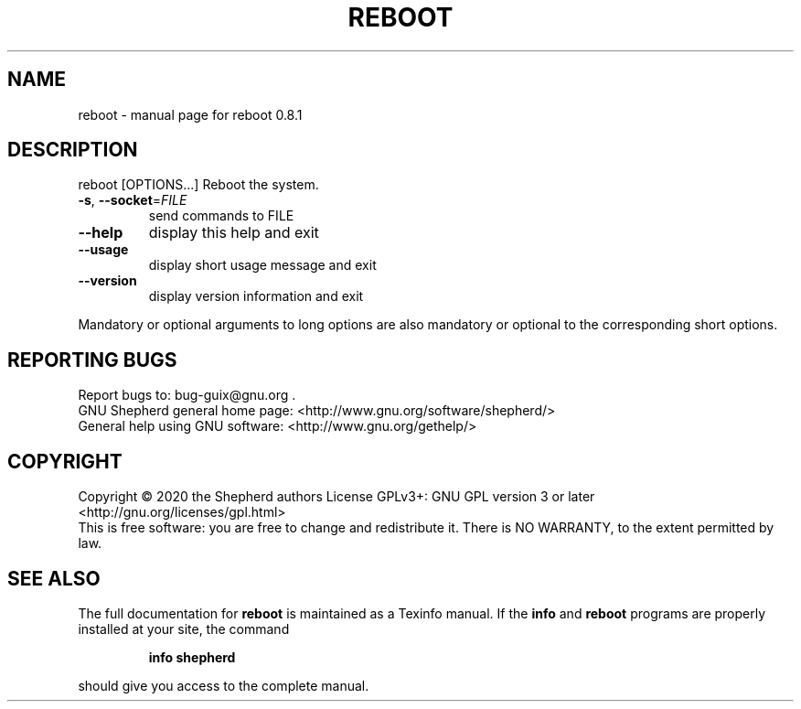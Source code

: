 .\" DO NOT MODIFY THIS FILE!  It was generated by help2man 1.47.13.
.TH REBOOT "8" "June 2020" "GNU" "System Administration Utilities"
.SH NAME
reboot \- manual page for reboot 0.8.1
.SH DESCRIPTION
reboot [OPTIONS...]
Reboot the system.
.TP
\fB\-s\fR, \fB\-\-socket\fR=\fI\,FILE\/\fR
send commands to FILE
.TP
\fB\-\-help\fR
display this help and exit
.TP
\fB\-\-usage\fR
display short usage message and exit
.TP
\fB\-\-version\fR
display version information and exit
.PP
Mandatory or optional arguments to long options are also mandatory or
optional to the corresponding short options.
.SH "REPORTING BUGS"
Report bugs to: bug\-guix@gnu.org .
.br
GNU Shepherd general home page: <http://www.gnu.org/software/shepherd/>
.br
General help using GNU software: <http://www.gnu.org/gethelp/>
.SH COPYRIGHT
Copyright \(co 2020 the Shepherd authors
License GPLv3+: GNU GPL version 3 or later <http://gnu.org/licenses/gpl.html>
.br
This is free software: you are free to change and redistribute it.
There is NO WARRANTY, to the extent permitted by law.
.SH "SEE ALSO"
The full documentation for
.B reboot
is maintained as a Texinfo manual.  If the
.B info
and
.B reboot
programs are properly installed at your site, the command
.IP
.B info shepherd
.PP
should give you access to the complete manual.
